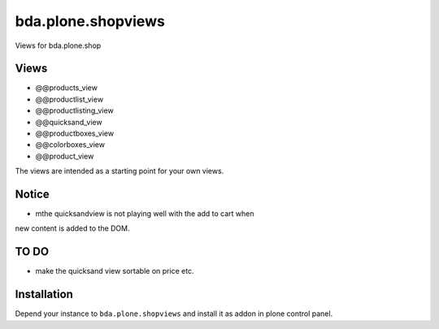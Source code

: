 =========================
bda.plone.shopviews
=========================

Views for bda.plone.shop

Views
============

-   @@products_view
-   @@productlist_view
-   @@productlisting_view
-   @@quicksand_view
-   @@productboxes_view
-   @@colorboxes_view
-   @@product_view


The views are intended as a starting point for your own views.


Notice
============

- mthe quicksandview is not playing well with the add to cart when 
new content is added to the DOM.


TO DO
============

- make the quicksand view sortable on price etc.



Installation
============

Depend your instance to ``bda.plone.shopviews`` and install it as addon
in plone control panel.

